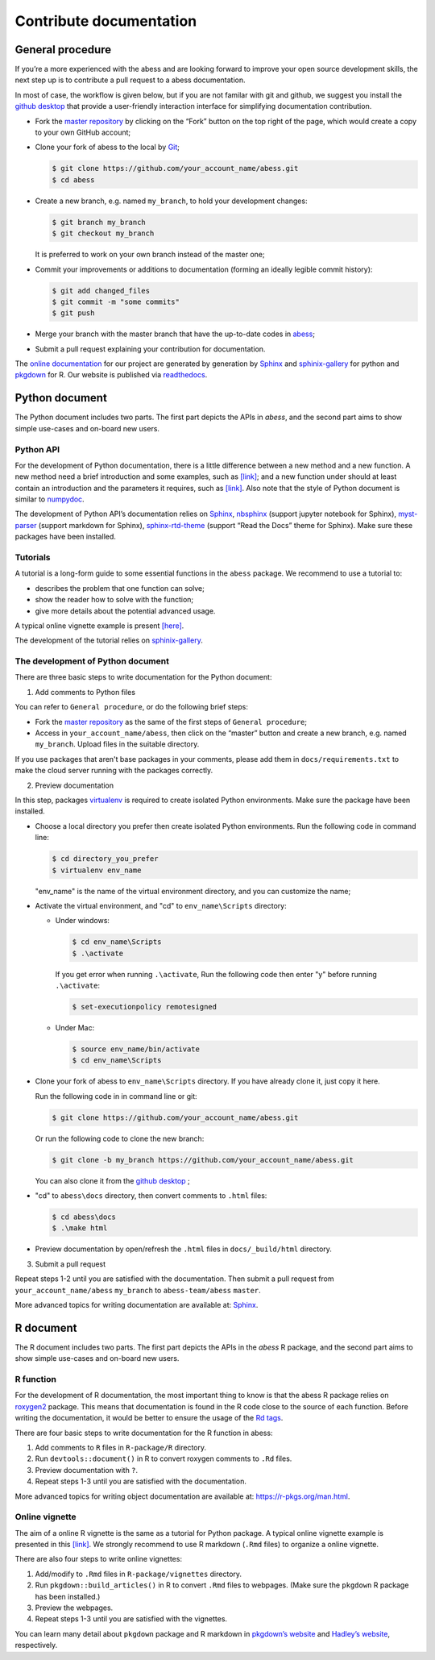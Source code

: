 Contribute documentation
============

General procedure
~~~~~~~~~~~~~~~~~

If you’re a more experienced with the abess and are looking forward to
improve your open source development skills, the next step up is to
contribute a pull request to a abess documentation.

In most of case, the workflow is given below, but if you are not familar
with git and github, we suggest you install the `github
desktop <https://desktop.github.com/>`__ that provide a user-friendly
interaction interface for simplifying documentation contribution. 

- Fork the `master repository <https://github.com/abess-team/abess>`__ by clicking on the “Fork” button on the top right of the page, which would create a copy to your own GitHub account;

-  Clone your fork of abess to the local by
   `Git <https://git-scm.com/>`__;

   .. code:: bash

      $ git clone https://github.com/your_account_name/abess.git
      $ cd abess

-  Create a new branch, e.g. named ``my_branch``, to hold your
   development changes:

   .. code:: bash

      $ git branch my_branch
      $ git checkout my_branch

   It is preferred to work on your own branch instead of the master one;

-  Commit your improvements or additions to documentation (forming an
   ideally legible commit history):

   .. code:: bash

      $ git add changed_files
      $ git commit -m "some commits"
      $ git push

-  Merge your branch with the master branch that have the up-to-date
   codes in `abess <https://github.com/abess-team/abess>`__;

-  Submit a pull request explaining your contribution for documentation.

The `online documentation <https://abess.readthedocs.io>`__ for our
project are generated by generation by
`Sphinx <https://www.sphinx-doc.org/en/master/index.html>`__ and 
`sphinix-gallery <https://pypi.org/project/sphinx-gallery/>`__ for python and
`pkgdown <https://pkgdown.r-lib.org/index.html>`__ for R. 
Our website is published via `readthedocs <https://readthedocs.org>`__.

Python document
~~~~~~~~~~~~~~~

The Python document includes two parts. The first part depicts the APIs in `abess`, and the second part aims to show simple use-cases and on-board new users.

Python API
^^^^^^^^^^

For the development of Python documentation, there is a little
difference between a new method and a new function. A new method need a
brief introduction and some examples, such as
`[link] <https://github.com/abess-team/abess/blob/master/python/abess/linear.py#:~:text=class%20abessLogistic(bess_base)%3A-,%22%22%22,%22%22%22,-def%20__init__(self)>`__;
and a new function under should at least contain an introduction and the
parameters it requires, such as
`[link] <https://github.com/abess-team/abess/blob/master/python/abess/linear.py#:~:text=return%20y-,def%20score(self%2C%20X%2C%20y)%3A,%22%22%22,-X%2C%20y%20%3D%20self>`__.
Also note that the style of Python document is similar to
`numpydoc <https://numpydoc.readthedocs.io/en/latest/format.html>`__.

The development of Python API’s documentation relies on
`Sphinx <https://pypi.org/project/Sphinx/>`__,
`nbsphinx <https://pypi.org/project/nbsphinx/>`__ (support jupyter
notebook for Sphinx),
`myst-parser <https://pypi.org/project/myst-parser/>`__ (support
markdown for Sphinx),
`sphinx-rtd-theme <https://pypi.org/project/sphinx-rtd-theme/>`__
(support “Read the Docs” theme for Sphinx). Make sure these packages
have been installed.

Tutorials
^^^^^^^^^

A tutorial is a long-form guide to some essential functions in the
``abess`` package. We recommend to use a tutorial to:

-  describes the problem that one function can solve;

-  show the reader how to solve with the function;

-  give more details about the potential advanced usage.

A typical online vignette example is present
`[here] <https://abess.readthedocs.io/en/latest/auto_gallery/1-glm/plot_1_LinearRegression.html>`__.

The development of the tutorial relies on `sphinix-gallery <https://pypi.org/project/sphinx-gallery/>`__.

The development of Python document
^^^^^^^^^

There are three basic steps to write documentation for the Python document:

1. Add comments to Python files

You can refer to ``General procedure``, or do the following brief steps:

- Fork the  `master repository <https://github.com/abess-team/abess>`__ as the same of the first steps of ``General procedure``;

- Access in ``your_account_name/abess``, then click on the “master” button and create a  new branch, e.g. named ``my_branch``. Upload files in the suitable directory.

If you use packages that aren't base packages in your comments, please add them in ``docs/requirements.txt`` to make the cloud server running with the packages correctly.

2. Preview documentation

In this step, packages `virtualenv <https://pypi.org/project/virtualenv>`__ is required to create isolated Python environments. Make sure the package have been installed.

- Choose a local directory you prefer then create isolated Python environments. Run the   
  following code in command line:
  
  .. code:: bash

      $ cd directory_you_prefer
      $ virtualenv env_name
     
  "env_name" is the name of the virtual environment directory, and 
  you can customize the name;

- Activate the virtual environment, and "cd" to ``env_name\Scripts`` directory:
  
  - Under windows:
  
    .. code:: bash

        $ cd env_name\Scripts
        $ .\activate
        
    If you get error when running ``.\activate``, Run the following code then enter "y" before running ``.\activate``:
    
    .. code:: bash

        $ set-executionpolicy remotesigned
        
  - Under Mac:
   
    .. code:: bash

         $ source env_name/bin/activate
         $ cd env_name\Scripts

- Clone your fork of abess to ``env_name\Scripts`` directory. If you have already clone it, just copy it here.
  
  Run the following code in in command line or git:
  
  .. code:: bash

      $ git clone https://github.com/your_account_name/abess.git
     
  Or run the following code to clone the new branch:
  
  .. code:: bash

      $ git clone -b my_branch https://github.com/your_account_name/abess.git
   
  You can also clone it from the `github desktop <https://desktop.github.com/>`__ ;
   
- "cd" to ``abess\docs`` directory, then convert comments to ``.html`` files:
  
  .. code:: bash

      $ cd abess\docs
      $ .\make html

- Preview documentation by open/refresh the ``.html`` files in ``docs/_build/html`` directory.

3. Submit a pull request

Repeat steps 1-2 until you are satisfied with the documentation. Then submit a pull request from ``your_account_name/abess`` ``my_branch`` to ``abess-team/abess`` ``master``.

More advanced topics for writing documentation are available at: `Sphinx <https://www.sphinx-doc.org/en/master/>`__.

R document
~~~~~~~~~~

The R document includes two parts. The first part depicts the APIs in the `abess` R package, and the second part aims to show simple use-cases and on-board new users.

R function
^^^^^^^^^^

For the development of R documentation, the most important thing to know
is that the abess R package relies on
`roxygen2 <https://cran.r-project.org/web/packages/roxygen2>`__ package.
This means that documentation is found in the R code close to the source
of each function. Before writing the documentation, it would be better
to ensure the usage of the `Rd
tags <https://cran.r-project.org/web/packages/roxygen2/vignettes/rd.html>`__.

There are four basic steps to write documentation for the R function in
abess:

1. Add comments to ``R`` files in ``R-package/R`` directory.

2. Run ``devtools::document()`` in R to convert roxygen comments to
   ``.Rd`` files.

3. Preview documentation with ``?``.

4. Repeat steps 1-3 until you are satisfied with the documentation.

More advanced topics for writing object documentation are available at:
https://r-pkgs.org/man.html.

Online vignette
^^^^^^^^^^^^^^^

The aim of a online R vignette is the same as a tutorial for Python
package. A typical online vignette example is presented in this
`[link] <https://abess-team.github.io/abess/articles/v03-classification.html>`__.
We strongly recommend to use R markdown (``.Rmd`` files) to organize a
online vignette.

There are also four steps to write online vignettes:

1. Add/modify to ``.Rmd`` files in ``R-package/vignettes`` directory.

2. Run ``pkgdown::build_articles()`` in R to convert ``.Rmd`` files to
   webpages. (Make sure the ``pkgdown`` R package has been installed.)

3. Preview the webpages.

4. Repeat steps 1-3 until you are satisfied with the vignettes.

You can learn many detail about ``pkgdown`` package and R markdown in
`pkgdown’s
website <https://pkgdown.r-lib.org/reference/build_home.html>`__ and
`Hadley’s website <https://r-pkgs.org/vignettes.html>`__, respectively.

